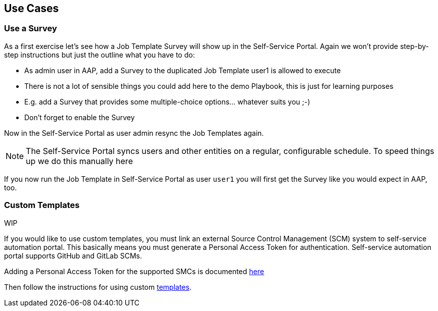 == Use Cases

=== Use a Survey

As a first exercise let's see how a Job Template Survey will show up in the Self-Service Portal. Again we won't provide step-by-step instructions but just the outline what you have to do:

* As admin user in AAP, add a Survey to the duplicated Job Template user1 is allowed to execute
* There is not a lot of sensible things you could add here to the demo Playbook, this is just for learning purposes
* E.g. add a Survey that provides some multiple-choice options... whatever suits you ;-)
* Don't forget to enable the Survey

Now in the Self-Service Portal as user admin resync the Job Templates again.

[NOTE]
====
The Self-Service Portal syncs users and other entities on a regular, configurable schedule. To speed things up we do this manually here
====

If you now run the Job Template in Self-Service Portal as user `user1` you will first get the Survey like you would expect in AAP, too.

=== Custom Templates

WIP

If you would like to use custom templates, you must link an external Source Control Management (SCM) system to self-service automation portal. This basically means you must generate a Personal Access Token for authentication. Self-service automation portal supports GitHub and GitLab SCMs.

Adding a Personal Access Token for the supported SMCs is documented https://docs.redhat.com/en/documentation/red_hat_ansible_automation_platform/2.6/html/installing_self-service_automation_portal/self-service-preinstall-config_aap-self-service-install#self-service-generate-scm-tokens_self-service-preinstall-config[here]

Then follow the instructions for using custom https://docs.redhat.com/pt-br/documentation/red_hat_ansible_automation_platform/2.6/html/using_self-service_automation_portal/self-service-working-templates_aap-self-service-using[templates].



